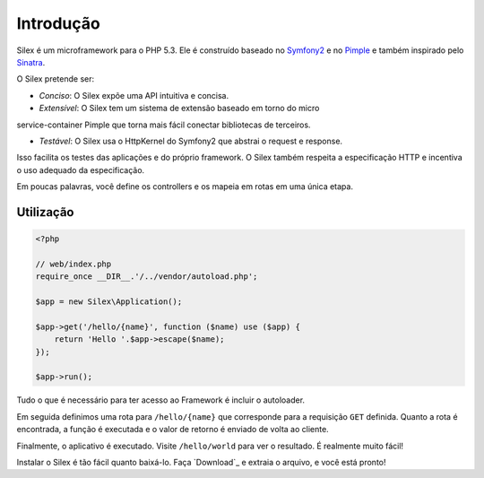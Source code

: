 Introdução
==========

Silex é um microframework para o PHP 5.3. Ele é construído baseado no `Symfony2`_
e no `Pimple`_ e também inspirado pelo `Sinatra`_.

O Silex pretende ser:

* *Conciso*: O Silex expõe uma API intuitiva e concisa.

* *Extensível*: O Silex tem um sistema de extensão baseado em torno do micro
service-container Pimple que torna mais fácil conectar bibliotecas de 
terceiros.

* *Testável*: O Silex usa o HttpKernel do Symfony2 que abstrai o request e response. 
Isso facilita os testes das aplicações e do próprio framework. O Silex também respeita
a especificação HTTP e incentiva o uso adequado da especificação.

Em poucas palavras, você define os controllers e os mapeia em rotas em uma única
etapa.

Utilização
----------

.. code-block:: php

    <?php

    // web/index.php
    require_once __DIR__.'/../vendor/autoload.php';

    $app = new Silex\Application();

    $app->get('/hello/{name}', function ($name) use ($app) {
        return 'Hello '.$app->escape($name);
    });

    $app->run();

Tudo o que é necessário para ter acesso ao Framework é incluir o
autoloader.

Em seguida definimos uma rota para ``/hello/{name}`` que corresponde para a 
requisição ``GET`` definida.
Quanto a rota é encontrada, a função é executada e o valor de retorno é 
enviado de volta ao cliente.

Finalmente, o aplicativo é executado. Visite ``/hello/world`` para ver o resultado.
É realmente muito fácil!

Instalar o Silex é tão fácil quanto baixá-lo. Faça `Download`_ e extraia o arquivo, 
e você está pronto!

.. _Symfony2: http://symfony.com/
.. _Pimple: http://pimple.sensiolabs.org/
.. _Sinatra: http://www.sinatrarb.com/
